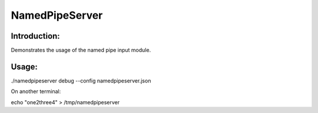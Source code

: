NamedPipeServer
===============

Introduction:
-------------

Demonstrates the usage of the named pipe input module.


Usage:
------

./namedpipeserver debug --config namedpipeserver.json

On another terminal:

echo "one2three4" > /tmp/namedpipeserver
